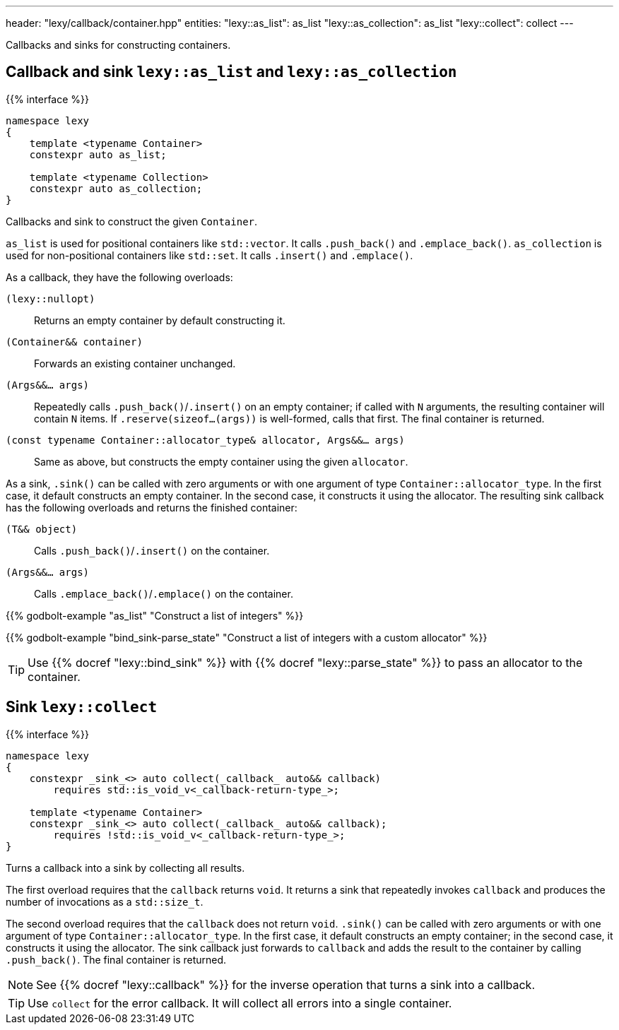---
header: "lexy/callback/container.hpp"
entities:
  "lexy::as_list": as_list
  "lexy::as_collection": as_list
  "lexy::collect": collect
---

[.lead]
Callbacks and sinks for constructing containers.

[#as_list]
== Callback and sink `lexy::as_list` and `lexy::as_collection`

{{% interface %}}
----
namespace lexy
{
    template <typename Container>
    constexpr auto as_list;

    template <typename Collection>
    constexpr auto as_collection;
}
----

[.lead]
Callbacks and sink to construct the given `Container`.

`as_list` is used for positional containers like `std::vector`.
It calls `.push_back()` and `.emplace_back()`.
`as_collection` is used for non-positional containers like `std::set`.
It calls `.insert()` and `.emplace()`.

As a callback, they have the following overloads:

`(lexy::nullopt)`::
  Returns an empty container by default constructing it.
`(Container&& container)`::
  Forwards an existing container unchanged.
`(Args&&... args)`::
  Repeatedly calls `.push_back()`/`.insert()` on an empty container;
  if called with `N` arguments, the resulting container will contain `N` items.
  If `.reserve(sizeof...(args))` is well-formed, calls that first.
  The final container is returned.
`(const typename Container::allocator_type& allocator, Args&&... args)`::
  Same as above, but constructs the empty container using the given `allocator`.

As a sink, `.sink()` can be called with zero arguments or with one argument of type `Container::allocator_type`.
In the first case, it default constructs an empty container.
In the second case, it constructs it using the allocator.
The resulting sink callback has the following overloads and returns the finished container:

`(T&& object)`::
  Calls `.push_back()`/`.insert()` on the container.
`(Args&&... args)`::
  Calls `.emplace_back()`/`.emplace()` on the container.

{{% godbolt-example "as_list" "Construct a list of integers" %}}

{{% godbolt-example "bind_sink-parse_state" "Construct a list of integers with a custom allocator" %}}

TIP: Use {{% docref "lexy::bind_sink" %}} with {{% docref "lexy::parse_state" %}} to pass an allocator to the container.

[#collect]
== Sink `lexy::collect`

{{% interface %}}
----
namespace lexy
{
    constexpr _sink_<> auto collect(_callback_ auto&& callback)
        requires std::is_void_v<_callback-return-type_>;

    template <typename Container>
    constexpr _sink_<> auto collect(_callback_ auto&& callback);
        requires !std::is_void_v<_callback-return-type_>;
}
----

[.lead]
Turns a callback into a sink by collecting all results.

The first overload requires that the `callback` returns `void`.
It returns a sink that repeatedly invokes `callback` and produces the number of invocations as a `std::size_t`.

The second overload requires that the `callback` does not return `void`.
`.sink()` can be called with zero arguments or with one argument of type `Container::allocator_type`.
In the first case, it default constructs an empty container; in the second case, it constructs it using the allocator.
The sink callback just forwards to `callback` and adds the result to the container by calling `.push_back()`.
The final container is returned.

NOTE: See {{% docref "lexy::callback" %}} for the inverse operation that turns a sink into a callback.

TIP: Use `collect` for the error callback. It will collect all errors into a single container.


